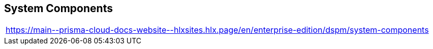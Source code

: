 == System Components

|===
| https://main\--prisma-cloud-docs-website\--hlxsites.hlx.page/en/enterprise-edition/dspm/system-components
|===
